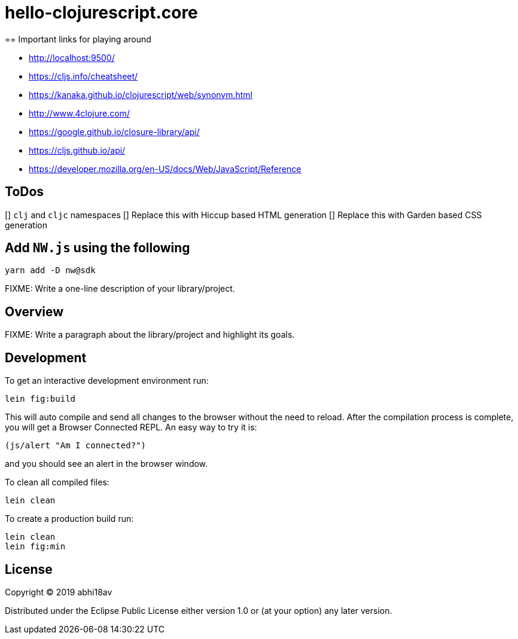 = hello-clojurescript.core
== Important links for playing around

- http://localhost:9500/
- https://cljs.info/cheatsheet/
- https://kanaka.github.io/clojurescript/web/synonym.html
- http://www.4clojure.com/
- https://google.github.io/closure-library/api/
- https://cljs.github.io/api/
- https://developer.mozilla.org/en-US/docs/Web/JavaScript/Reference

== ToDos
[] `clj` and `cljc` namespaces 
[] Replace this with Hiccup based HTML generation 
[] Replace this with Garden based CSS generation 

## Add `NW.js` using the following 

```
yarn add -D nw@sdk
```


FIXME: Write a one-line description of your library/project.

== Overview

FIXME: Write a paragraph about the library/project and highlight its goals.

== Development

To get an interactive development environment run:

    lein fig:build

This will auto compile and send all changes to the browser without the
need to reload. After the compilation process is complete, you will
get a Browser Connected REPL. An easy way to try it is:

    (js/alert "Am I connected?")

and you should see an alert in the browser window.

To clean all compiled files:

	lein clean

To create a production build run:

	lein clean
	lein fig:min


== License

Copyright © 2019 abhi18av

Distributed under the Eclipse Public License either version 1.0 or (at your option) any later version.
